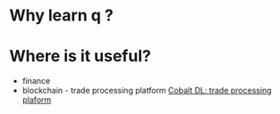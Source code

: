 * Why learn q ?

* Where is it useful?

  - finance
  - blockchain - trade processing platform [[https://kx.com/blog/kx-technology-integrated-into-innovative-blockchain-trade-processing-platform/][Cobalt DL: trade processing plaform]]
